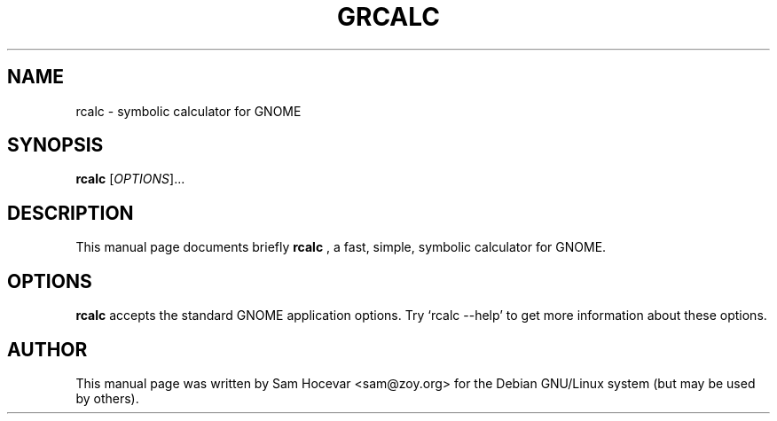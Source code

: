 .\"                                      Hey, EMACS: -*- nroff -*-
.\" First parameter, NAME, should be all caps
.\" Second parameter, SECTION, should be 1-8, maybe w/ subsection
.\" other parameters are allowed: see man(7), man(1)
.TH GRCALC 1 "December 8, 2003"
.\" Please adjust this date whenever revising the manpage.
.\"
.\" Some roff macros, for reference:
.\" .nh        disable hyphenation
.\" .hy        enable hyphenation
.\" .ad l      left justify
.\" .ad b      justify to both left and right margins
.\" .nf        disable filling
.\" .fi        enable filling
.\" .br        insert line break
.\" .sp <n>    insert n+1 empty lines
.\" for manpage-specific macros, see man(7)
.SH NAME
rcalc \- symbolic calculator for GNOME
.SH SYNOPSIS
.B rcalc
.RI [ OPTIONS ]... 
.SH DESCRIPTION
This manual page documents briefly
.B rcalc
, a fast, simple, symbolic calculator for GNOME.
.SH OPTIONS
.B rcalc
accepts the standard GNOME application options. Try `rcalc \-\-help' to
get more information about these options.
.SH AUTHOR
This manual page was written by Sam Hocevar <sam@zoy.org>
for the Debian GNU/Linux system (but may be used by others).
